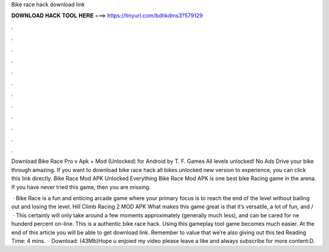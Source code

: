 Bike race hack download link



𝐃𝐎𝐖𝐍𝐋𝐎𝐀𝐃 𝐇𝐀𝐂𝐊 𝐓𝐎𝐎𝐋 𝐇𝐄𝐑𝐄 ===> https://tinyurl.com/bdhkdms3?579129



.



.



.



.



.



.



.



.



.



.



.



.

Download Bike Race Pro v Apk + Mod (Unlocked) for Android by T. F. Games All levels unlocked! No Ads Drive your bike through amazing. If you want to download bike race hack all bikes unlocked new version to experience, you can click this link directly. Bike Race Mod APK Unlocked Everything Bike Race Mod APK is one best bike Racing game in the arena. If you have never tried this game, then you are missing.

 · Bike Race is a fun and enticing arcade game where your primary focus is to reach the end of the level without bailing out and losing the level. Hill Climb Racing 2 MOD APK What makes this game great is that it’s versatile, a lot of fun, and /  · This certainly will only take around a few moments approximately (generally much less), and can be cared for ne hunderd percent on-line. This is a authentic bike race hack. Using this gameplay tool game becomes much easier. At the end of this article you will be able to get download link. Remember to value that we’re also giving out this ted Reading Time: 4 mins.  · Download:  (43Mb)Hope u enjoied my video please leave a like and always subscribe for more content:D.
